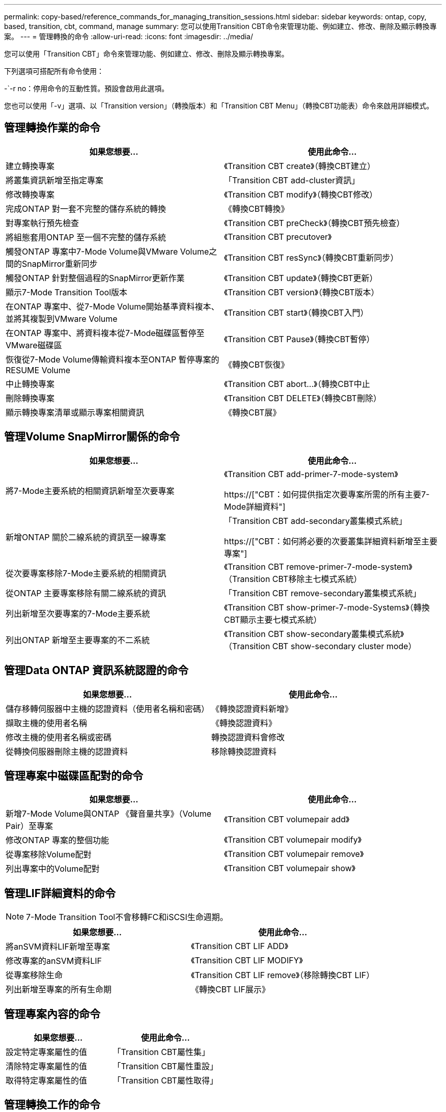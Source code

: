 ---
permalink: copy-based/reference_commands_for_managing_transition_sessions.html 
sidebar: sidebar 
keywords: ontap, copy, based, transition, cbt, command, manage 
summary: 您可以使用Transition CBT命令來管理功能、例如建立、修改、刪除及顯示轉換專案。 
---
= 管理轉換的命令
:allow-uri-read: 
:icons: font
:imagesdir: ../media/


[role="lead"]
您可以使用「Transition CBT」命令來管理功能、例如建立、修改、刪除及顯示轉換專案。

下列選項可搭配所有命令使用：

-`-r no：停用命令的互動性質。預設會啟用此選項。

您也可以使用「-v」選項、以「Transition version」（轉換版本）和「Transition CBT Menu」（轉換CBT功能表）命令來啟用詳細模式。



== 管理轉換作業的命令

|===
| 如果您想要... | 使用此命令... 


 a| 
建立轉換專案
 a| 
《Transition CBT create》（轉換CBT建立）



 a| 
將叢集資訊新增至指定專案
 a| 
「Transition CBT add-cluster資訊」



 a| 
修改轉換專案
 a| 
《Transition CBT modify》（轉換CBT修改）



 a| 
完成ONTAP 對一套不完整的儲存系統的轉換
 a| 
《轉換CBT轉換》



 a| 
對專案執行預先檢查
 a| 
《Transition CBT preCheck》（轉換CBT預先檢查）



 a| 
將組態套用ONTAP 至一個不完整的儲存系統
 a| 
《Transition CBT precutover》



 a| 
觸發ONTAP 專案中7-Mode Volume與VMware Volume之間的SnapMirror重新同步
 a| 
《Transition CBT resSync》（轉換CBT重新同步）



 a| 
觸發ONTAP 針對整個過程的SnapMirror更新作業
 a| 
《Transition CBT update》（轉換CBT更新）



 a| 
顯示7-Mode Transition Tool版本
 a| 
《Transition CBT version》（轉換CBT版本）



 a| 
在ONTAP 專案中、從7-Mode Volume開始基準資料複本、並將其複製到VMware Volume
 a| 
《Transition CBT start》（轉換CBT入門）



 a| 
在ONTAP 專案中、將資料複本從7-Mode磁碟區暫停至VMware磁碟區
 a| 
《Transition CBT Pause》（轉換CBT暫停）



 a| 
恢復從7-Mode Volume傳輸資料複本至ONTAP 暫停專案的RESUME Volume
 a| 
《轉換CBT恢復》



 a| 
中止轉換專案
 a| 
《Transition CBT abort...》（轉換CBT中止



 a| 
刪除轉換專案
 a| 
《Transition CBT DELETE》（轉換CBT刪除）



 a| 
顯示轉換專案清單或顯示專案相關資訊
 a| 
《轉換CBT展》

|===


== 管理Volume SnapMirror關係的命令

|===
| 如果您想要... | 使用此命令... 


 a| 
將7-Mode主要系統的相關資訊新增至次要專案
 a| 
《Transition CBT add-primer-7-mode-system》

https://["CBT：如何提供指定次要專案所需的所有主要7-Mode詳細資料"]



 a| 
新增ONTAP 關於二線系統的資訊至一線專案
 a| 
「Transition CBT add-secondary叢集模式系統」

https://["CBT：如何將必要的次要叢集詳細資料新增至主要專案"]



 a| 
從次要專案移除7-Mode主要系統的相關資訊
 a| 
《Transition CBT remove-primer-7-mode-system》（Transition CBT移除主七模式系統）



 a| 
從ONTAP 主要專案移除有關二線系統的資訊
 a| 
「Transition CBT remove-secondary叢集模式系統」



 a| 
列出新增至次要專案的7-Mode主要系統
 a| 
《Transition CBT show-primer-7-mode-Systems》（轉換CBT顯示主要七模式系統）



 a| 
列出ONTAP 新增至主要專案的不二系統
 a| 
《Transition CBT show-secondary叢集模式系統》（Transition CBT show-secondary cluster mode）

|===


== 管理Data ONTAP 資訊系統認證的命令

|===
| 如果您想要... | 使用此命令... 


 a| 
儲存移轉伺服器中主機的認證資料（使用者名稱和密碼）
 a| 
《轉換認證資料新增》



 a| 
擷取主機的使用者名稱
 a| 
《轉換認證資料》



 a| 
修改主機的使用者名稱或密碼
 a| 
轉換認證資料會修改



 a| 
從轉換伺服器刪除主機的認證資料
 a| 
移除轉換認證資料

|===


== 管理專案中磁碟區配對的命令

|===
| 如果您想要... | 使用此命令... 


 a| 
新增7-Mode Volume與ONTAP 《聲音量共享》（Volume Pair）至專案
 a| 
《Transition CBT volumepair add》



 a| 
修改ONTAP 專案的整個功能
 a| 
《Transition CBT volumepair modify》



 a| 
從專案移除Volume配對
 a| 
《Transition CBT volumepair remove》



 a| 
列出專案中的Volume配對
 a| 
《Transition CBT volumepair show》

|===


== 管理LIF詳細資料的命令


NOTE: 7-Mode Transition Tool不會移轉FC和iSCSI生命週期。

|===
| 如果您想要... | 使用此命令... 


 a| 
將anSVM資料LIF新增至專案
 a| 
《Transition CBT LIF ADD》



 a| 
修改專案的anSVM資料LIF
 a| 
《Transition CBT LIF MODIFY》



 a| 
從專案移除生命
 a| 
《Transition CBT LIF remove》（移除轉換CBT LIF）



 a| 
列出新增至專案的所有生命期
 a| 
《轉換CBT LIF展示》

|===


== 管理專案內容的命令

|===
| 如果您想要... | 使用此命令... 


 a| 
設定特定專案屬性的值
 a| 
「Transition CBT屬性集」



 a| 
清除特定專案屬性的值
 a| 
「Transition CBT屬性重設」



 a| 
取得特定專案屬性的值
 a| 
「Transition CBT屬性取得」

|===


== 管理轉換工作的命令

|===
| 如果您想要... | 使用此命令... 


 a| 
列出在指定專案和作業上執行或正在執行的工作
 a| 
《轉換工作》



 a| 
檢視工作狀態
 a| 
「轉換工作狀態」



 a| 
檢視工作結果
 a| 
「轉換工作成果」

|===


== 管理轉換排程的命令

|===
| 如果您想要... | 使用此命令... 


 a| 
新增排程來管理SnapMirror傳輸和頻寬
 a| 
《Transition CBT schedule add》（轉換CBT排程新增



 a| 
修改專案的SnapMirror排程
 a| 
《Transition CBT schedule modify》



 a| 
從專案中移除SnapMirror排程
 a| 
《Transition CBT排程移除》



 a| 
列出專案中的所有SnapMirror排程
 a| 
《Transition CBT排程展示》

|===


== 收集工具記錄的命令

|===
| 如果您想要... | 使用此命令... 


 a| 
「收集7-Mode Transition Tool記錄檔」的記錄檔會儲存在伺服器上7-Mode Transition Tool安裝路徑的「asup」目錄中。
 a| 
「轉換套裝組合工具記錄」

|===
如需這些命令的詳細資訊、請參閱7-Mode Transition Tool CLI的手冊頁。

*相關資訊*

xref:task_transitioning_volumes_using_7mtt.adoc[從7-Mode磁碟區移轉資料與組態]
